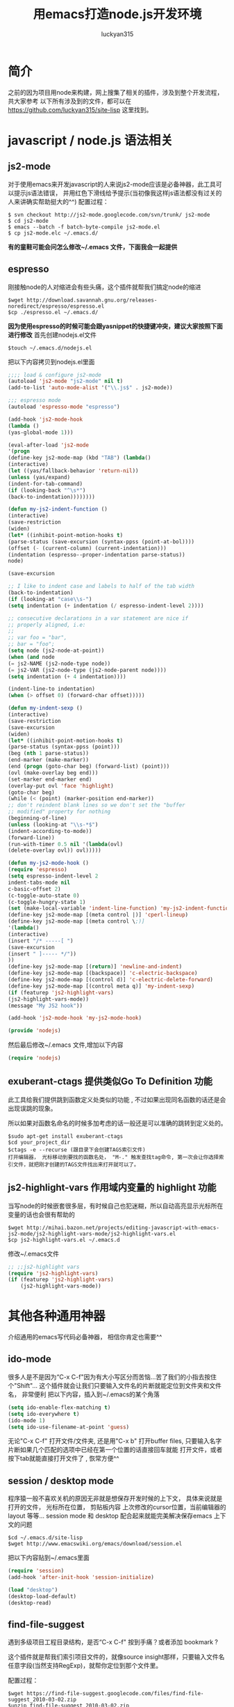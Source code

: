 #+TITLE: 用emacs打造node.js开发环境
#+AUTHOR: luckyan315
#+EMAIL: lucky315.an@gmail.com
#+KEYWORDS: node.js, node, emacs, ide
#+OPTIONS: H:4 toc:t 

* 简介
之前的因为项目用node来构建，网上搜集了相关的插件，涉及到整个开发流程，共大家参考
以下所有涉及到的文件，都可以在 https://github.com/luckyan315/site-lisp 这里找到。
* javascript / node.js 语法相关
** js2-mode 
对于使用emacs来开发javascript的人来说js2-mode应该是必备神器，此工具可以提示js语法错误，
并用红色下滑线给予提示(当初像我这样js语法都没有过关的人来讲确实帮助挺大的^^)
配置过程：
#+BEGIN_EXAMPLE
$ svn checkout http://js2-mode.googlecode.com/svn/trunk/ js2-mode
$ cd js2-mode
$ emacs --batch -f batch-byte-compile js2-mode.el
$ cp js2-mode.elc ~/.emacs.d/
#+END_EXAMPLE
*有的童鞋可能会问怎么修改~/.emacs 文件，下面我会一起提供*

** espresso
刚接触node的人对缩进会有些头痛，这个插件就帮我们搞定node的缩进
#+BEGIN_EXAMPLE
$wget http://download.savannah.gnu.org/releases-noredirect/espresso/espresso.el
$cp ./espresso.el ~/.emacs.d/
#+END_EXAMPLE
*因为使用espresso的时候可能会跟yasnippet的快捷键冲突，建议大家按照下面进行修改*
首先创建nodejs.el文件
#+BEGIN_EXAMPLE
$touch ~/.emacs.d/nodejs.el
#+END_EXAMPLE
把以下内容拷贝到nodejs.el里面
#+BEGIN_SRC emacs-lisp
;;;; load & configure js2-mode 
(autoload 'js2-mode "js2-mode" nil t)
(add-to-list 'auto-mode-alist '("\\.js$" . js2-mode))
 
;;; espresso mode
(autoload 'espresso-mode "espresso")
 
(add-hook 'js2-mode-hook
(lambda ()
(yas-global-mode 1)))
 
(eval-after-load 'js2-mode
'(progn
(define-key js2-mode-map (kbd "TAB") (lambda()
(interactive)
(let ((yas/fallback-behavior 'return-nil))
(unless (yas/expand)
(indent-for-tab-command)
(if (looking-back "^\s*")
(back-to-indentation))))))))
 
(defun my-js2-indent-function ()
(interactive)
(save-restriction
(widen)
(let* ((inhibit-point-motion-hooks t)
(parse-status (save-excursion (syntax-ppss (point-at-bol))))
(offset (- (current-column) (current-indentation)))
(indentation (espresso--proper-indentation parse-status))
node)
 
(save-excursion
 
;; I like to indent case and labels to half of the tab width
(back-to-indentation)
(if (looking-at "case\\s-")
(setq indentation (+ indentation (/ espresso-indent-level 2))))
 
;; consecutive declarations in a var statement are nice if
;; properly aligned, i.e:
;;
;; var foo = "bar",
;; bar = "foo";
(setq node (js2-node-at-point))
(when (and node
(= js2-NAME (js2-node-type node))
(= js2-VAR (js2-node-type (js2-node-parent node))))
(setq indentation (+ 4 indentation))))
 
(indent-line-to indentation)
(when (> offset 0) (forward-char offset)))))
 
(defun my-indent-sexp ()
(interactive)
(save-restriction
(save-excursion
(widen)
(let* ((inhibit-point-motion-hooks t)
(parse-status (syntax-ppss (point)))
(beg (nth 1 parse-status))
(end-marker (make-marker))
(end (progn (goto-char beg) (forward-list) (point)))
(ovl (make-overlay beg end)))
(set-marker end-marker end)
(overlay-put ovl 'face 'highlight)
(goto-char beg)
(while (< (point) (marker-position end-marker))
;; don't reindent blank lines so we don't set the "buffer
;; modified" property for nothing
(beginning-of-line)
(unless (looking-at "\\s-*$")
(indent-according-to-mode))
(forward-line))
(run-with-timer 0.5 nil '(lambda(ovl)
(delete-overlay ovl)) ovl)))))
 
(defun my-js2-mode-hook ()
(require 'espresso)
(setq espresso-indent-level 2
indent-tabs-mode nil
c-basic-offset 2)
(c-toggle-auto-state 0)
(c-toggle-hungry-state 1)
(set (make-local-variable 'indent-line-function) 'my-js2-indent-function)
(define-key js2-mode-map [(meta control |)] 'cperl-lineup)
(define-key js2-mode-map [(meta control \;)]
'(lambda()
(interactive)
(insert "/* -----[ ")
(save-excursion
(insert " ]----- */"))
))
(define-key js2-mode-map [(return)] 'newline-and-indent)
(define-key js2-mode-map [(backspace)] 'c-electric-backspace)
(define-key js2-mode-map [(control d)] 'c-electric-delete-forward)
(define-key js2-mode-map [(control meta q)] 'my-indent-sexp)
(if (featurep 'js2-highlight-vars)
(js2-highlight-vars-mode))
(message "My JS2 hook"))
 
(add-hook 'js2-mode-hook 'my-js2-mode-hook)

(provide 'nodejs)
#+END_SRC
然后最后修改~/.emacs 文件,增加以下内容
#+BEGIN_SRC emacs-lisp
(require 'nodejs)
#+END_SRC

** exuberant-ctags 提供类似Go To Definition 功能
此工具给我们提供跳到函数定义处类似的功能 , 不过如果出现同名函数的话还是会出现误跳的现象。

所以如果对函数名命名的时候多加考虑的话一般还是可以准确的跳转到定义处的。
#+BEGIN_EXAMPLE
$sudo apt-get install exuberant-ctags
$cd your_project_dir
$ctags -e --recurse (跟目录下会创建TAGS索引文件)
打开编辑器， 光标移动到要找的函数名处， "M-." 触发查找tag命令, 第一次会让你选择索引文件，就把刚才创建的TAGS文件找出来打开就可以了。
#+END_EXAMPLE

** js2-highlight-vars 作用域内变量的 highlight 功能
当写node的时候嵌套很多层，有时候自己也犯迷糊，所以自动高亮显示光标所在变量的话也会很有帮助的

#+BEGIN_EXAMPLE
$wget http://mihai.bazon.net/projects/editing-javascript-with-emacs-js2-mode/js2-highlight-vars-mode/js2-highlight-vars.el
$cp js2-highlight-vars.el ~/.emacs.d
#+END_EXAMPLE

修改~/.emacs文件

#+BEGIN_SRC emacs-lisp
;; ;;js2-highlight vars
(require 'js2-highlight-vars)
(if (featurep 'js2-highlight-vars)
    (js2-highlight-vars-mode))
#+END_SRC
   
* 其他各种通用神器
介绍通用的emacs写代码必备神器， 相信你肯定也需要^^

** ido-mode
很多人是不是因为“C-x C-f"因为有大小写区分而苦恼...苦了我们的小指去按住个"Shift"...
这个插件就会让我们只要输入文件名的片断就能定位到文件夹和文件名， 非常便利
把以下内容，插入到~/.emacs的某个角落

#+BEGIN_SRC emacs-lisp
(setq ido-enable-flex-matching t)
(setq ido-everywhere t)
(ido-mode 1)
(setq ido-use-filename-at-point 'guess)
#+END_SRC

无论"C-x C-f" 打开文件/文件夹, 还是用"C-x b" 打开buffer files,
只要输入名字片断如果几个匹配的选项中已经在第一个位置的话直接回车就能
打开文件，或者按下tab就能直接打开文件了 , 恢常方便^^

** session / desktop mode
程序猿一般不喜欢关机的原因无非就是想保存开发时候的上下文， 具体来说就是打开的文件， 光标所在位置， 剪贴板内容
上次修改的cursor位置，当前编辑器的layout 等等...
session mode 和 desktop 配合起来就能完美解决保存emacs 上下文的问题

#+BEGIN_EXAMPLE
$cd ~/.emacs.d/site-lisp
$wget http://www.emacswiki.org/emacs/download/session.el
#+END_EXAMPLE
把以下内容贴到~/.emacs里面
#+BEGIN_SRC emacs-lisp
(require 'session)
(add-hook 'after-init-hook 'session-initialize)

(load "desktop")
(desktop-load-default)
(desktop-read)
#+END_SRC

** find-file-suggest
遇到多级项目工程目录结构，是否“C-x C-f" 按到手痛？或者添加 bookmark ?

这个插件就是帮我们索引项目文件的，就像source insight那样，只要输入文件名任意字段(当然支持RegExp)，就帮你定位到那个文件里。

配置过程：

#+BEGIN_EXAMPLE
$wget https://find-file-suggest.googlecode.com/files/find-file-suggest_2010-03-02.zip
$unzip find-file-suggest_2010-03-02.zip
$cp find-file-suggest_2010-03-02 ~/.emacs.d
#+END_EXAMPLE

然后修改~/.emacs,把以下内容添加进去
#+BEGIN_SRC emacs-lisp
;;find-file-suggest
(require 'find-file-suggest)
(global-set-key [(control x) (meta f)] 'find-file-suggest)
(global-set-key [(control x) (meta g)] 'ffs-grep)
#+END_SRC

然后就是要建立搜引，以下给出两个node工程和C/C++工程的例子
#+BEGIN_SRC emacs-lisp
;;c/c++ 工程创建索引(参数：别名, 工程目录, 要索引的文件名后缀, 要过滤的文件夹)
(ffs-create-file-index "ejoy" "~/code/github/ejoy2d" "\\.h\\|\\.c\\|\\.lua" "\\doc$\\|\\.git$")
;;js/node.js 工程创建索引
(ffs-create-file-index "sails" "/usr/local/lib/node_modules/sails/lib" "\\.js\\|\\.ejs\\|\\.html" "") 
#+END_SRC

用法：
#+BEGIN_EXAMPLE
- 打开emacs， 输入 "M-x ffs-use-file-index" 回车
- 输入 ejoy2d(之前建立的工程别名) 回车
- "C-x M-f" 之后会显示所有索引到的文件列表
- 直接输入想要查找的文件名（C-n 向下， C-p 向上），回车
#+END_EXAMPLE

** highlight-parentheses 高亮显示配对的括号（不同颜色显示）
多层嵌套的问题，对刚学node的人来说会有些头疼，1个 tab 2个空格已经够头痛了，还多层嵌套 -_-!，

括号就更看不清了。所以把这个插件推荐给大家！（话说node嵌套问题，已经有了很多解决方案了 async, step, eventproxy...有兴趣童鞋可以查找相关资料）

#+BEGIN_EXAMPLE
$wget http://nschum.de/src/emacs/highlight-parentheses/highlight-parentheses.el
$cp highlight-parentheses.el ~/.emacs.d
#+END_EXAMPLE
修改~/.emacs
#+BEGIN_SRC emacs-lisp
(require 'highlight-parentheses)
打开emacs
(M-x highlight-parentheses-mode) 来触发该功能
#+END_SRC

** tramp 直接修改服务端代码或配置文件如同本地操作
emscs23 以上版本开始已经把tramp集成进去了，所以免额外的配置过程，直接使用。

*** 利用tramp提升root权限修改：

    #+BEGIN_EXAMPLE
    打开emacs
    "C-x C-f" 打开文件操作
    "C-a C-k" 删除当前路径
    输入 /su::/etc/ 按下 Tab按键
    输入 密码 （当然， 前提是当前用户是 sudoer）
    再次按下Tab 就能通过root访问所有文件了
    #+END_EXAMPLE
    
*** 利用tramp修改远程服务器代码

    #+BEGIN_EXAMPLE
    "C-x C-f" 打开文件操作
    "C-a C-k" 删除当前路径
    输入 /luckyan315@192.168.3.2:/home/ 按下Tab
    按提示输入，第一次可能要建立ssh连接（反正按照提示输入yes 或者 y就行了），然后输入密码
    再次按下Tab 就能访问远程服务器目录了 ^_^
    #+END_EXAMPLE
    
** yasnippet 提供各种语言的模板代码
从TextMate继层过来的非常有用的一个功能，提供各种语言的模板代码。

#+BEGIN_EXAMPLE
$wget http://yasnippet.googlecode.com/files/yasnippet-0.6.1c.tar.bz2
$cp yasnippet-0.6.1c ~/.emacs.d
$cd ~/.emacs.d
$mv yasnippet-0.6.1c yasnippet
#+END_EXAMPLE
修改~/.emacs
#+BEGIN_SRC emacs-lisp
(add-to-list 'load-path
             "~/.emacs.d/yasnippet")
(require 'yasnippet) ;; not yasnippet-bundle
(yas-global-mode 1)
#+END_SRC

*当我们安装js2-mode之后，我们需要手动创建一个js2-mode相关的snippets*

#+BEGIN_EXAMPLE
$cd ~/.emacs.dyasnippet/snippets
$cp -r js-mode js2-mode
#+END_EXAMPLE

** 版本控制
*** psvn 通过SVN管理你的代码
前期原形代码很多人用svn来管理，使用过程中 用psvn个人感觉已经够用了

#+BEGIN_EXAMPLE
$wget http://lifegoo.pluskid.org/wiki/lisp/psvn.el
$cp ./psvn.el ~/.emacs.d
#+END_EXAMPLE
修改~/.emacs, 添加以下内容
#+BEGIN_SRC emacs-lisp
;;svn support
(require 'psvn)
#+END_SRC

具体用法:

#+BEGIN_EXAMPLE
g     - svn-status-update:               run 'svn status -v'
M-s   - svn-status-update:               run 'svn status -v'
C-u g - svn-status-update:               run 'svn status -vu'
=     - svn-status-show-svn-diff         run 'svn diff'
l     - svn-status-show-svn-log          run 'svn log'
i     - svn-status-info                  run 'svn info'
r     - svn-status-revert                run 'svn revert'
X v   - svn-status-resolved              run 'svn resolved'
U     - svn-status-update-cmd            run 'svn update'
M-u   - svn-status-update-cmd            run 'svn update'
c     - svn-status-commit                run 'svn commit'
a     - svn-status-add-file              run 'svn add --non-recursive'
A     - svn-status-add-file-recursively  run 'svn add'
+     - svn-status-make-directory        run 'svn mkdir'
R     - svn-status-mv                    run 'svn mv'
D     - svn-status-rm                    run 'svn rm'
M-c   - svn-status-cleanup               run 'svn cleanup'
b     - svn-status-blame                 run 'svn blame'
X e   - svn-status-export                run 'svn export'
RET   - svn-status-find-file-or-examine-directory
^     - svn-status-examine-parent
~     - svn-status-get-specific-revision
E     - svn-status-ediff-with-revision
X X   - svn-status-resolve-conflicts
s     - svn-status-show-process-buffer
e     - svn-status-toggle-edit-cmd-flag
?     - svn-status-toggle-hide-unknown
_     - svn-status-toggle-hide-unmodified
m     - svn-status-set-user-mark
u     - svn-status-unset-user-mark
$     - svn-status-toggle-elide
w     - svn-status-copy-filename-as-kill
DEL   - svn-status-unset-user-mark-backwards
\* !   - svn-status-unset-all-usermarks
\* ?   - svn-status-mark-unknown
\* A   - svn-status-mark-added
\* M   - svn-status-mark-modified
\* D   - svn-status-mark-deleted
\* *   - svn-status-mark-changed
.     - svn-status-goto-root-or-return
f     - svn-status-find-file
o     - svn-status-find-file-other-window
v     - svn-status-view-file-other-window
I     - svn-status-parse-info
V     - svn-status-svnversion
P l   - svn-status-property-list
P s   - svn-status-property-set
P d   - svn-status-property-delete
P e   - svn-status-property-edit-one-entry
P i   - svn-status-property-ignore-file
P I   - svn-status-property-ignore-file-extension
P C-i - svn-status-property-edit-svn-ignore
P k   - svn-status-property-set-keyword-list
P y   - svn-status-property-set-eol-style
P x   - svn-status-property-set-executable
h     - svn-status-use-history
q     - svn-status-bury-buffer

C-x C-j - svn-status-dired-jump
#+END_EXAMPLE

*** git-emacs 通过git管理代码
因为很多快捷键和 psvn 相同，如果熟悉了psvn，不需要记住额外的快捷键就可以使用git-emacs来完成常用操作了(是的，我们是懒惰的 -_-!)。

#+BEGIN_EXAMPLE
$git clone https://github.com/tsgates/git-emacs.git
$cp git-emacs ~/.emacs.d
修改~/.emacs
(add-to-list 'load-path "~/.emacs.d/git-emacs/")
(require 'git-emacs)
#+END_EXAMPLE

和psvn一样，进入“M-x git-status” 进入控制面板。

常用命令：

|---------+------------------------------------------|
| Command | Comment                                  |
|---------+------------------------------------------|
| p/n     | 在所有文件之间上下移动        |
|---------+------------------------------------------|
| P/N     | 在变更过的文件之间上下移动  |
|---------+------------------------------------------|
| </>     | 定位到列表的头部/尾部          |
|---------+------------------------------------------|
| v       | 以只读方式打开文件              |
|---------+------------------------------------------|
| m/u/SPC | 设置/取消/切换标记，标记用于批量处理文件 |
|---------+------------------------------------------|
| a       | 将文件加入版本控制              |
|---------+------------------------------------------|
| i       | 将文件加入ignore                    |
|---------+------------------------------------------|
| c       | 提交                                     |
|---------+------------------------------------------|


* 总结
以上所有涉及到的文件，都可以在 https://github.com/luckyan315/site-lisp 这里找到，希望这个文章对大家学习 node 或者 emacs 有所帮助!
今天就到这里，改天继续^^ 
控制              |
|---------+------------------------------------------|
| i       | 将文件加入ignore                    |
|---------+------------------------------------------|
| c       | 提交                                     |
|---------+------------------------------------------|

** Unit Test
*** Mocha yas 模板
因为我们之前安装了 yasnippet ，所以很多模板我们都可以网上找得到，以下是mocha 单元测试相关的模板

#+BEGIN_EXAMPLE
$git clone https://github.com/jamescarr/mochajs-snippets.git
$cp -r mochajs-snippets/javascript/* ~/.emacs.d/yasnippet/snippet/js2-mode
如果已经打开emacs （重新打开时候自动reload）
"M-x yas-reload-all" 
就可以使用各种断言模板了，非常便利^^
#+END_EXAMPLE

* 总结
以上所有涉及到的文件，都可以在 https://github.com/luckyan315/site-lisp 这里找到，希望这个文章对大家学习 node 或者 emacs 有所帮助!
今天就到这里，改天继续^^ 

